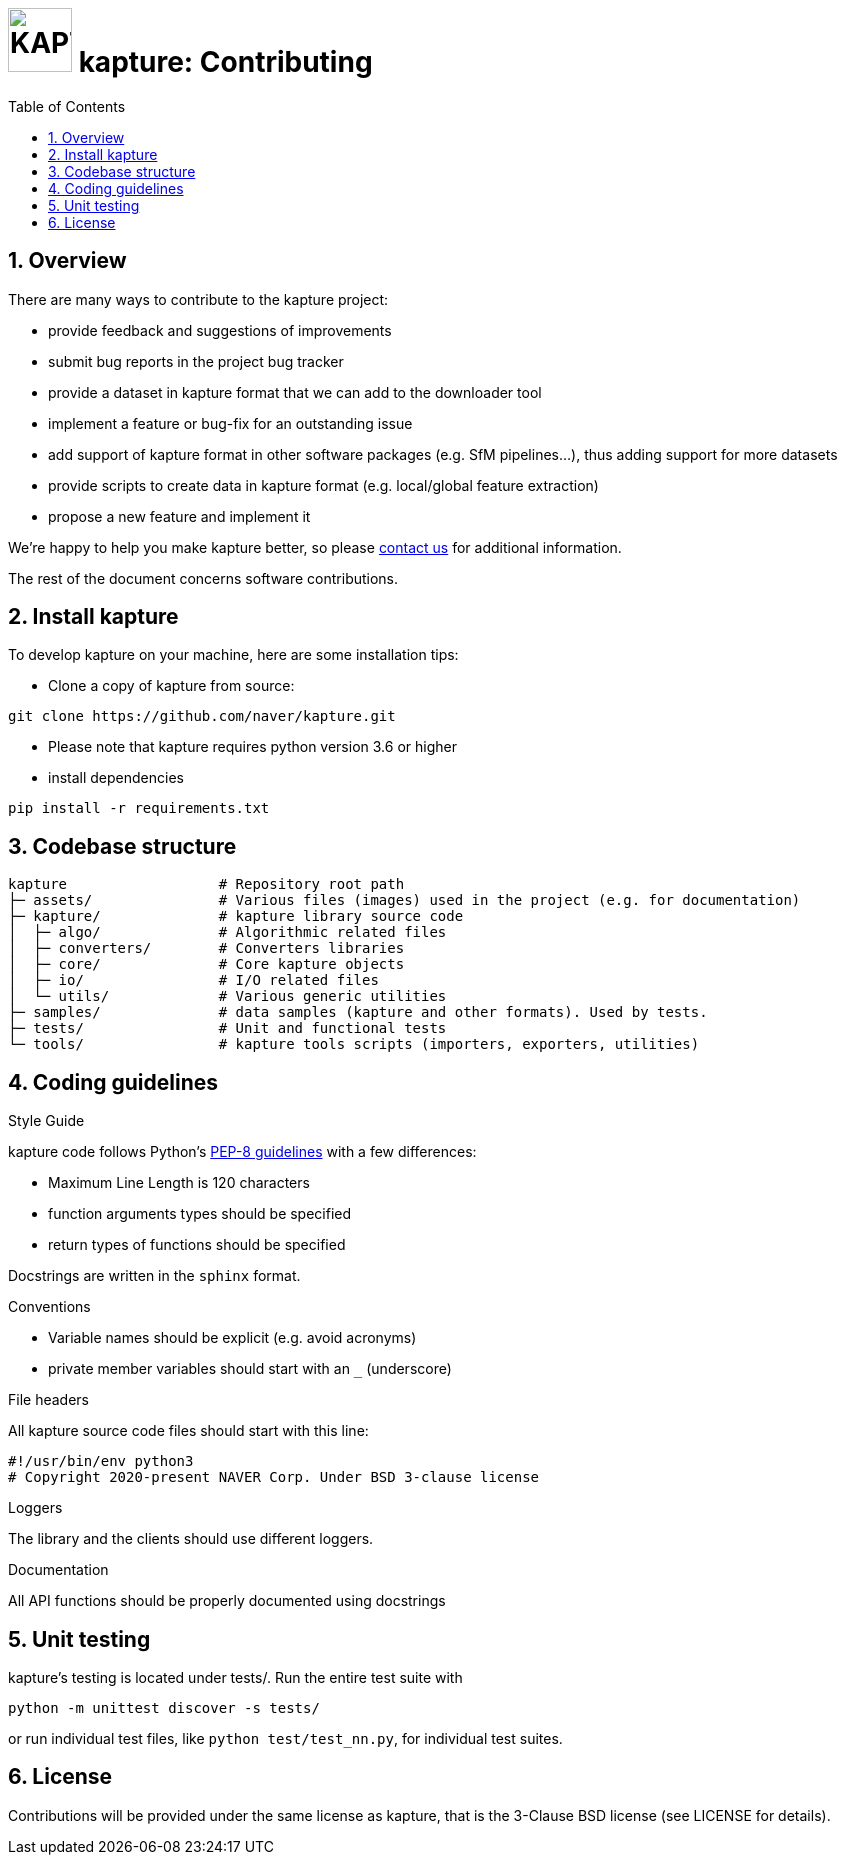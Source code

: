 = image:assets/kapture_logo.svg["KAPTURE", width=64px] kapture:  Contributing
:sectnums:
:sectnumlevels: 1
:toc:
:toclevels: 2

== Overview

There are many ways to contribute to the kapture project:

* provide feedback and suggestions of improvements
* submit bug reports in the project bug tracker
* provide a dataset in kapture format that we can add to the downloader tool
* implement a feature or bug-fix for an outstanding issue
* add support of kapture format in other software packages (e.g. SfM pipelines...), thus adding support for more datasets
* provide scripts to create data in kapture format (e.g. local/global feature extraction)
* propose a new feature and implement it

We're happy to help you make kapture better, so please mailto:kapture@naverlabs.com[contact us] for additional information.

The rest of the document concerns software contributions.

== Install kapture


To develop kapture on your machine, here are some installation tips:

* Clone a copy of kapture from source:
[source,txt]
----
git clone https://github.com/naver/kapture.git
----

* Please note that kapture requires python version 3.6 or higher

* install dependencies

[source,txt]
----
pip install -r requirements.txt
----

== Codebase structure
[source,txt]
----
kapture                  # Repository root path
├─ assets/               # Various files (images) used in the project (e.g. for documentation)
├─ kapture/              # kapture library source code
│  ├─ algo/              # Algorithmic related files
│  ├─ converters/        # Converters libraries
│  ├─ core/              # Core kapture objects
│  ├─ io/                # I/O related files
│  └─ utils/             # Various generic utilities
├─ samples/              # data samples (kapture and other formats). Used by tests.
├─ tests/                # Unit and functional tests
└─ tools/                # kapture tools scripts (importers, exporters, utilities)
----

== Coding guidelines

.Style Guide
kapture code follows Python's link:https://www.python.org/dev/peps/pep-0008/[PEP-8 guidelines] with a few differences:

* Maximum Line Length is 120 characters
* function arguments types should be specified
* return types of functions should be specified

Docstrings are written in the `sphinx` format.

.Conventions

* Variable names should be explicit (e.g. avoid acronyms)
* private member variables should start with an `_` (underscore)

.File headers
All kapture source code files should start with this line:
[source,txt]
----
#!/usr/bin/env python3
​# Copyright 2020-present NAVER Corp. Under BSD 3-clause license
----

.Loggers
The library and the clients should use different loggers.

.Documentation

All API functions should be properly documented using docstrings

== Unit testing

kapture's testing is located under tests/. Run the entire test suite with

[source,txt]
----
python -m unittest discover -s tests/
----

or run individual test files, like `python test/test_nn.py`, for individual test suites.

== License

Contributions will be provided under the same license as kapture, that is the 3-Clause BSD license (see LICENSE for details).

